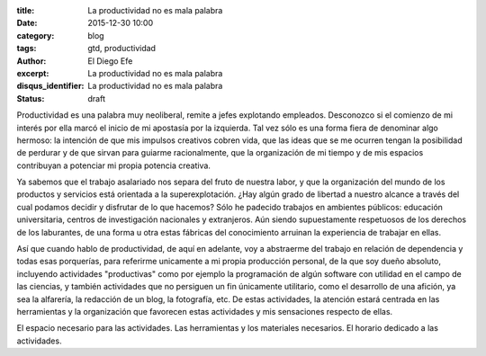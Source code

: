 :title: La productividad no es mala palabra
:date: 2015-12-30 10:00
:category: blog
:tags: gtd, productividad
:author: El Diego Efe
:excerpt: La productividad no es mala palabra
:disqus_identifier: La productividad no es mala palabra
:status: draft

Productividad es una palabra muy neoliberal, remite a jefes explotando
empleados. Desconozco si el comienzo de mi interés por ella marcó el inicio de
mi apostasía por la izquierda. Tal vez sólo es una forma fiera de denominar
algo hermoso: la intención de que mis impulsos creativos cobren vida, que las
ideas que se me ocurren tengan la posibilidad de perdurar y de que sirvan para
guiarme racionalmente, que
la organización de mi tiempo y de mis espacios contribuyan a potenciar mi propia
potencia creativa.

Ya sabemos que el trabajo asalariado nos separa del fruto de nuestra labor, y
que la organización del mundo de los productos y servicios está orientada a la
superexplotación. ¿Hay algún grado de libertad a nuestro alcance a través del
cual podamos decidir y disfrutar de lo que hacemos? Sólo he padecido trabajos en
ambientes públicos: educación universitaria, centros de investigación nacionales
y extranjeros. Aún siendo supuestamente respetuosos de los derechos de los
laburantes, de una forma u otra estas fábricas del conocimiento arruinan la
experiencia de trabajar en ellas.

Así que cuando hablo de productividad, de aquí en adelante, voy a abstraerme del
trabajo en relación de dependencia y todas esas porquerías, para referirme
unicamente a mi propia producción personal, de la que soy dueño absoluto,
incluyendo actividades "productivas" como por ejemplo la programación de algún software con
utilidad en el campo de las ciencias, y también actividades que no persiguen un
fin únicamente utilitario, como el desarrollo de una afición, ya sea la
alfarería, la redacción de un blog, la fotografía, etc. De estas actividades, la
atención estará centrada en las herramientas y la organización que favorecen
estas actividades y mis sensaciones respecto de ellas.

El espacio necesario para las actividades. Las herramientas y los materiales
necesarios. El horario dedicado a las actividades.
